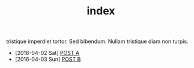 #+TITLE: index

 tristique imperdiet tortor.  Sed bibendum.  Nullam tristique diam non turpis.  

- [2016-04-02 Sat] [[file:posts/posta.org][POST A]] 
- [2016-04-03 Sun] [[file:posts/postb.org][POST B]]

